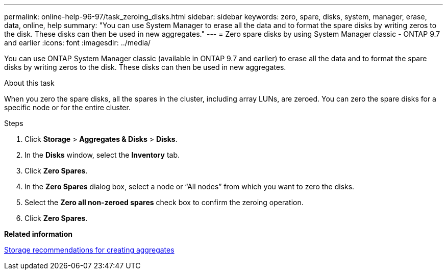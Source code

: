 ---
permalink: online-help-96-97/task_zeroing_disks.html
sidebar: sidebar
keywords: zero, spare, disks, system, manager, erase, data, online, help
summary: "You can use System Manager to erase all the data and to format the spare disks by writing zeros to the disk. These disks can then be used in new aggregates."
---
= Zero spare disks by using System Manager classic - ONTAP 9.7 and earlier
:icons: font
:imagesdir: ../media/

[.lead]
You can use ONTAP System Manager classic (available in ONTAP 9.7 and earlier) to erase all the data and to format the spare disks by writing zeros to the disk. These disks can then be used in new aggregates.

.About this task

When you zero the spare disks, all the spares in the cluster, including array LUNs, are zeroed. You can zero the spare disks for a specific node or for the entire cluster.

.Steps

. Click *Storage* > *Aggregates & Disks* > *Disks*.
. In the *Disks* window, select the *Inventory* tab.
. Click *Zero Spares*.
. In the *Zero Spares* dialog box, select a node or "`All nodes`" from which you want to zero the disks.
. Select the *Zero all non-zeroed spares* check box to confirm the zeroing operation.
. Click *Zero Spares*.

*Related information*

xref:concept_storage_recommendations_for_creating_aggregates.adoc[Storage recommendations for creating aggregates]
